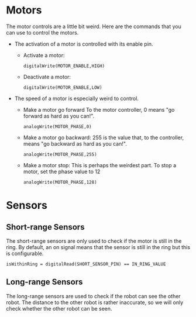* Motors
The motor controls are a little bit weird. Here are the commands that you can use to control the motors.

- The activation of a motor is controlled with its enable pin.
  - Activate a motor:
    #+BEGIN_EXAMPLE
    digitalWrite(MOTOR_ENABLE,HIGH)
    #+END_EXAMPLE
  - Deactivate a motor:
    #+BEGIN_EXAMPLE
    digitalWrite(MOTOR_ENABLE,LOW)
    #+END_EXAMPLE

- The speed of a motor is especially weird to control.
  - Make a motor go forward
    To the motor controller, $0$ means "go forward as hard as you can!".
    #+BEGIN_EXAMPLE
    analogWrite(MOTOR_PHASE,0)
    #+END_EXAMPLE
  - Make a motor go backward:
    $255$ is the value that, to the controller, means "go backward as hard as you can!".
    #+BEGIN_EXAMPLE
    analogWrite(MOTOR_PHASE,255)
    #+END_EXAMPLE
  - Make a motor stop:
    This is perhaps the weirdest part. To stop a motor, set the phase value to $12$
    #+BEGIN_EXAMPLE
    analogWrite(MOTOR_PHASE,128)
    #+END_EXAMPLE

* Sensors
** Short-range Sensors
   The short-range sensors are only used to check if the motor is still in the ring.
   By default, an on signal means that the sensor is still in the ring but this is configurable.
    #+BEGIN_EXAMPLE
    isWithinRing = digitalRead(SHORT_SENSOR_PIN) == IN_RING_VALUE
    #+END_EXAMPLE

   

** Long-range Sensors
   The long-range sensors are used to check if the robot can see the other robot.
   The distance to the other robot is rather inaccurate, so we will only check whether the other robot can be seen.
